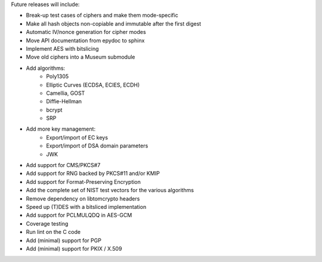 Future releases will include:

- Break-up test cases of ciphers and make them mode-specific
- Make all hash objects non-copiable and immutable after the first digest
- Automatic IV/nonce generation for cipher modes
- Move API documentation from epydoc to sphinx
- Implement AES with bitslicing
- Move old ciphers into a Museum submodule
- Add algorithms:
    - Poly1305
    - Elliptic Curves (ECDSA, ECIES, ECDH)
    - Camellia, GOST
    - Diffie-Hellman
    - bcrypt
    - SRP
- Add more key management:
    - Export/import of EC keys
    - Export/import of DSA domain parameters
    - JWK
- Add support for CMS/PKCS#7
- Add support for RNG backed by PKCS#11 and/or KMIP
- Add support for Format-Preserving Encryption
- Add the complete set of NIST test vectors for the various algorithms
- Remove dependency on libtomcrypto headers
- Speed up (T)DES with a bitsliced implementation
- Add support for PCLMULQDQ in AES-GCM
- Coverage testing
- Run lint on the C code
- Add (minimal) support for PGP
- Add (minimal) support for PKIX / X.509

